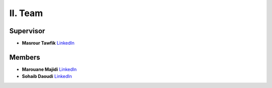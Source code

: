 II. Team
==========

Supervisor
----------

* **Masrour Tawfik**  
  `LinkedIn <https://www.linkedin.com/in/tawfik-masrour-43163b85/>`_

Members
-------

* **Marouane Majidi**  
  `LinkedIn <https://www.linkedin.com/in/marouane-majidi-73abb81ab/>`_

* **Sohaib Daoudi**  
  `LinkedIn <https://www.linkedin.com/in/sohaib-daoudi-61215426a/>`_

